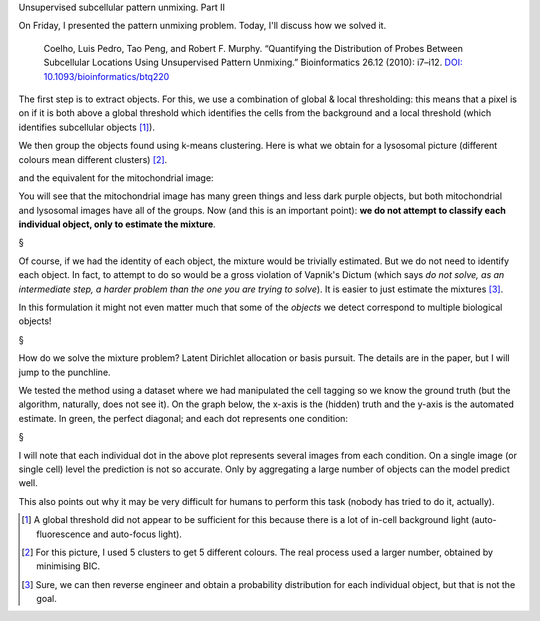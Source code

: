 Unsupervised subcellular pattern unmixing. Part II

On Friday, I presented the pattern unmixing problem. Today, I'll discuss how we
solved it.

    Coelho, Luis Pedro, Tao Peng, and Robert F. Murphy. “Quantifying the
    Distribution of Probes Between Subcellular Locations Using Unsupervised Pattern
    Unmixing.” Bioinformatics 26.12 (2010): i7–i12. `DOI:
    10.1093/bioinformatics/btq220
    <http://doi.org/10.1093/bioinformatics/btq220>`__

The first step is to extract objects. For this, we use a combination of global 
& local thresholding: this means that a pixel is on if it is both above a
global threshold which identifies the cells from the background and a local
threshold (which identifies subcellular objects [#]_).

We then group the objects found using k-means clustering. Here is what we
obtain for a lysosomal picture (different colours mean different clusters)
[#]_.

.. image:: images/unmixing-colours-1.png

and the equivalent for the mitochondrial image:

.. image:: images/unmixing-colours-0.png

You will see that the mitochondrial image has many green things and less dark
purple objects, but both mitochondrial and lysosomal images have all of the
groups. Now (and this is an important point): **we do not attempt to classify
each individual object, only to estimate the mixture**.

§

Of course, if we had the identity of each object, the mixture would be
trivially estimated. But we do not need to identify each object. In fact, to
attempt to do so would be a gross violation of Vapnik's Dictum (which says *do
not solve, as an intermediate step, a harder problem than the one you are
trying to solve*). It is easier to just estimate the mixtures [#]_.

In this formulation it might not even matter much that some of the *objects* we
detect correspond to multiple biological objects!

§

How do we solve the mixture problem? Latent Dirichlet allocation or basis
pursuit. The details are in the paper, but I will jump to the punchline.

We tested the method using a dataset where we had manipulated the cell tagging
so we know the ground truth (but the algorithm, naturally, does not see it). On
the graph below, the x-axis is the (hidden) truth and the y-axis is the
automated estimate. In green, the perfect diagonal; and each dot represents one
condition:

.. image:: images/unmixing_corrcoef_lda.png

§

I will note that each individual dot in the above plot represents several
images from each condition. On a single image (or single cell) level the
prediction is not so accurate. Only by aggregating a large number of objects
can the model predict well.

This also points out why it may be very difficult for humans to perform this
task (nobody has tried to do it, actually).

.. [#] A global threshold did not appear to be sufficient for this because
   there is a lot of in-cell background light (auto-fluorescence and auto-focus
   light).

.. [#] For this picture, I used 5 clusters to get 5 different colours. The real
   process used a larger number, obtained by minimising BIC.

.. [#] Sure, we can then reverse engineer and obtain a probability distribution
   for each individual object, but that is not the goal.
